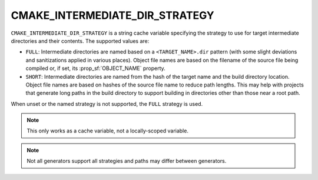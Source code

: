 CMAKE_INTERMEDIATE_DIR_STRATEGY
-------------------------------

.. versionadded:: 4.2

``CMAKE_INTERMEDIATE_DIR_STRATEGY`` is a string cache variable specifying the
strategy to use for target intermediate directories and their contents. The
supported values are:

- ``FULL``: Intermediate directories are named based on a
  ``<TARGET_NAME>.dir`` pattern (with some slight deviations and sanitizations
  applied in various places). Object file names are based on the filename of
  the source file being compiled or, if set, its :prop_sf:`OBJECT_NAME`
  property.
- ``SHORT``: Intermediate directories are named from the hash of the target
  name and the build directory location. Object file names are based on hashes
  of the source file name to reduce path lengths. This may help with projects
  that generate long paths in the build directory to support building in
  directories other than those near a root path.

When unset or the named strategy is not supported, the ``FULL`` strategy is
used.

.. note::
  This only works as a cache variable, not a locally-scoped variable.

.. note::
  Not all generators support all strategies and paths may differ between
  generators.

